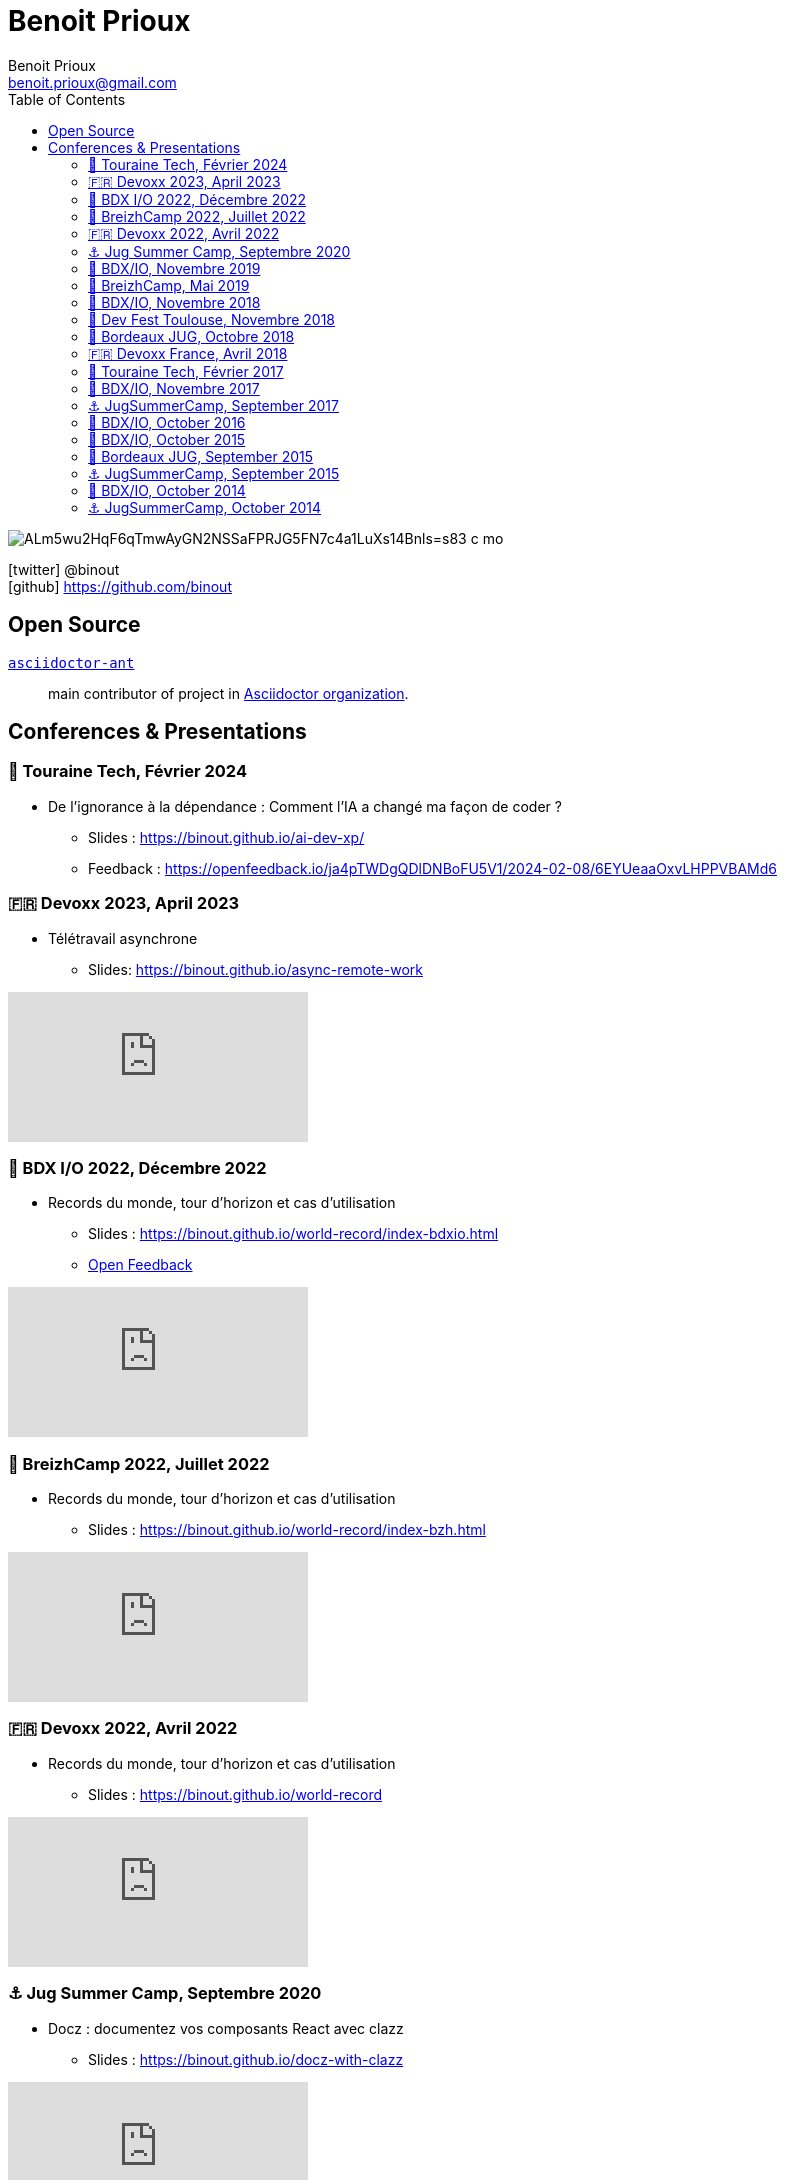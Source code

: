 = Benoit Prioux
Benoit Prioux <benoit.prioux@gmail.com>
:toc: left
:icons: font
:setanchors: true
:last-update-label!:

image::https://lh3.googleusercontent.com/a/ALm5wu2HqF6qTmwAyGN2NSSaFPRJG5FN7c4a1LuXs14Bnls=s83-c-mo[]
icon:twitter[] @binout +
icon:github[] https://github.com/binout


== Open Source

https://github.com/asciidoctor/asciidoctor-ant[`asciidoctor-ant`] ::
main contributor of project in https://github.com/asciidoctor/[Asciidoctor organization].

== Conferences & Presentations

=== 🏰 Touraine Tech, Février 2024

* De l’ignorance à la dépendance : Comment l’IA a changé ma façon de coder ?
** Slides : https://binout.github.io/ai-dev-xp/
** Feedback : https://openfeedback.io/ja4pTWDgQDlDNBoFU5V1/2024-02-08/6EYUeaaOxvLHPPVBAMd6


=== 🇫🇷 Devoxx 2023, April 2023

* Télétravail asynchrone
** Slides: https://binout.github.io/async-remote-work

video::0dygHx6g8Bw[youtube]

=== 🍷 BDX I/O 2022, Décembre 2022

* Records du monde, tour d'horizon et cas d'utilisation
** Slides : https://binout.github.io/world-record/index-bdxio.html
** https://openfeedback.io/r46KviPgLYMQfQnFpaGS/2022-10-31/546[Open Feedback]

video::9rqvK_nqjCA[youtube]


=== 🥞 BreizhCamp 2022, Juillet 2022

* Records du monde, tour d'horizon et cas d'utilisation
** Slides : https://binout.github.io/world-record/index-bzh.html

video::zM-BIabiNio[youtube]

=== 🇫🇷 Devoxx 2022, Avril 2022

* Records du monde, tour d'horizon et cas d'utilisation
** Slides : https://binout.github.io/world-record

video::O1mclmBNiGM[youtube]

=== ⚓️ Jug Summer Camp, Septembre 2020

* Docz : documentez vos composants React avec clazz
** Slides : https://binout.github.io/docz-with-clazz

video::4EjMqhsQwTk[youtube]

=== 🍷 BDX/IO, Novembre 2019

* Tester en Kotlin
** Slides : https://binout.github.io/test-in-kotlin
** Feedback : https://openfeedback.io/3BQH3sLpx0EfLHHC7Wng/2019-11-15/32

image:https://pbs.twimg.com/media/EJrvxRsXkAMu7Sq?format=jpg&name=large[width=40%]

video::DjmkTe4foww[youtube]

=== 🥞 BreizhCamp, Mai 2019

* Dessine moi ... un DSL en Kotlin
** Slides : https://binout.github.io/kotlin-dsl

video::L95nmHBjs7g[youtube]

=== 🍷 BDX/IO, Novembre 2018

* Property Based Testing, la vérité vraie !
** Slides : https://binout.github.io/pbt

video::0LXcJy1QHIQ[youtube]

* Dessine moi ... un DSL en Kotlin
** Slides : https://binout.github.io/kotlin-dsl

video::2PDiZsw4YhE[youtube]

* Ceinture Noire Karate en tests d'api
** Slides : https://ncomet.github.io/karate-conf2018/bdxio.html

video::Cnma3WbKvtE[youtube]

=== 🌸 Dev Fest Toulouse, Novembre 2018

* Ceinture Noire Karate en tests d'api
** Slides : https://ncomet.github.io/karate-conf2018/devfesttoulouse.html
** Bingo Feedback : https://drive.google.com/open?id=0B8S4hxfH2oQTbV9vMGp5OGFnMHpkeVpwTXc3cVM2a0xQcWw0

=== 🍷 Bordeaux JUG, Octobre 2018

* Ceinture Noire Karate en tests d'api
** Slides : https://ncomet.github.io/karate-conf2018/bdxjug.html

=== 🇫🇷 Devoxx France, Avril 2018

* Ceinture Noire Karate en tests d'api
** Slides : https://binout.github.io/karate-devoxxfr2018/

video::NYlPxd5dZOU[youtube]

=== 🏰 Touraine Tech, Février 2017

* 10 conseils pour réussir ses premier pas en DDD
** Slides : https://binout.github.io/ten-tips-gs-ddd/
** Video : https://www.dailymotion.com/video/x6gb1jn

=== 🍷 BDX/IO, Novembre 2017

* 10 conseils pour réussir ses premier pas en DDD
** Slides : https://binout.github.io/ten-tips-gs-ddd/
** Bingo Feedback : https://drive.google.com/file/d/12ZXLxHyTGQrGODKxQKUm2EdJggmBYSwi/view?usp=sharing

=== ⚓️ JugSummerCamp, September 2017

* 10 conseils pour réussir ses premier pas en DDD
** Slides : https://binout.github.io/ten-tips-gs-ddd/

video::E-z3PwAVRHs[youtube]

=== 🍷 BDX/IO, October 2016

* FEIGN + CREST = REST CLI
** Slides : https://binout.github.io/bdxio-2016/feign-crest-cli.html

video::FVSaC-MmK0o[youtube]

* La boite à outils pour une Living Documentation
** Slides : https://binout.github.io/bdxio-2016/living-toolbox.html

video::xbcFyYIKZ_M[youtube]

=== 🍷 BDX/IO, October 2015

* Créer son blog en moins de 5 minutes et publier en Asciidoc !
** Slides : http://binout.github.io/jugsummercamp-2015/blog-hubpress-bdxio.html

=== 🍷 Bordeaux JUG, September 2015

* Asciidoctor RTFM
** http://bordeauxjug.org/20150924_Asciidoctor
** Slides & Source : https://github.com/binout/asciidoctor-rtfm

=== ⚓️ JugSummerCamp, September 2015

* Créer son blog en moins de 5 minutes et publier en Asciidoc !
** Slides : http://binout.github.io/jugsummercamp-2015/blog-hubpress.html

video::EkXuGKnahDw[youtube]

* Micro JavaEE
** Slides : http://binout.github.io/jugsummercamp-2015/micro-javaee.html
** Source : https://github.com/binout/micro-javaee

video::v48y7oMp4go[youtube]

=== 🍷 BDX/IO, October 2014

* Asciidoctor et Java
** Slides : http://binout.github.io/asciidoctor-quickie/asciidoctor-bdx-io.html

=== ⚓️ JugSummerCamp, October 2014

* Asciidoctor et Java
** Slides : http://binout.github.io/asciidoctor-quickie/asciidoctor-quickie.html
